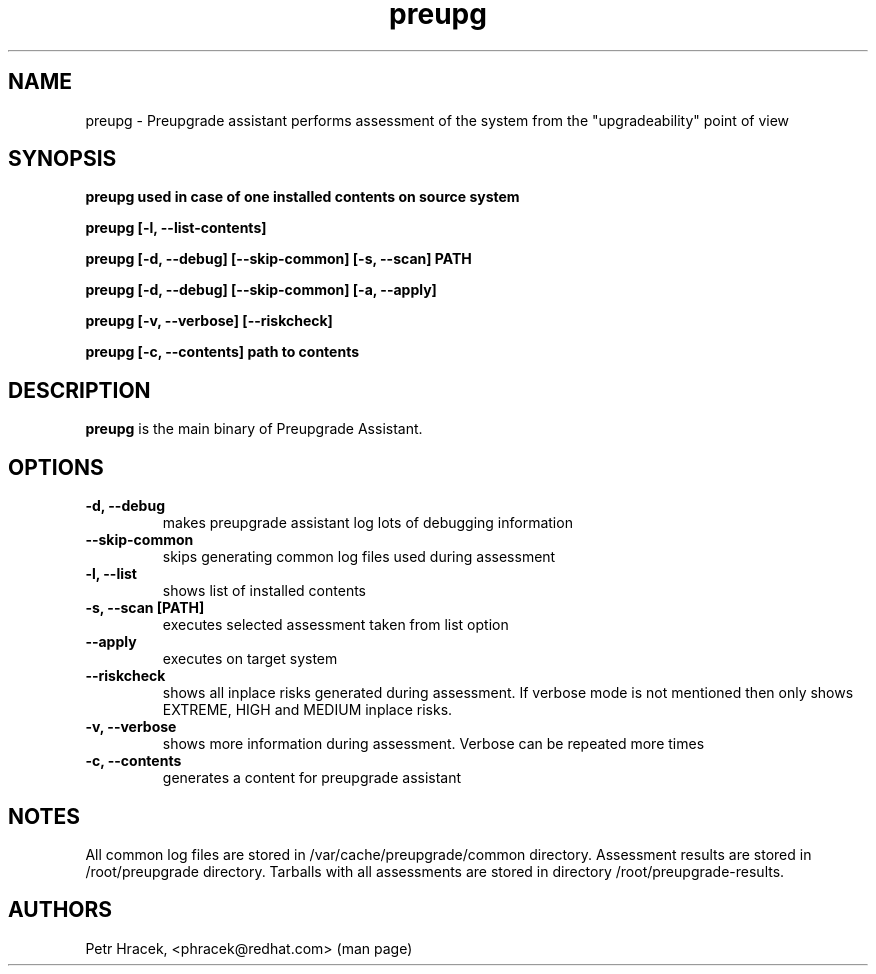 .\" Copyright Petr Hracek, 2014
.\"
.\" This page is distributed under GPL.
.\"
.TH preupg 1 2014-03-18 "" "Linux User's Manual"
.SH NAME
preupg \- Preupgrade assistant performs assessment of the system from
the "upgradeability" point of view 

.SH SYNOPSIS
\fBpreupg used in case of one installed contents on source system

\fBpreupg [-l, --list-contents] 

\fBpreupg [-d, --debug] [--skip-common] [-s, --scan] PATH

\fBpreupg [-d, --debug] [--skip-common] [-a, --apply] 

\fBpreupg [-v, --verbose] [--riskcheck]

\fBpreupg [-c, --contents] path to contents

.SH DESCRIPTION
\fBpreupg\fP is the main binary of Preupgrade Assistant.

.SH OPTIONS
.TP
.B \-d, --debug
makes preupgrade assistant log lots of debugging information
.TP
.B --skip-common
skips generating common log files used during assessment
.TP
.B \-l, --list
shows list of installed contents
.TP
.B \-s, --scan [PATH]
executes selected assessment taken from list option
.TP
.B --apply
executes on target system
.TP
.B --riskcheck
shows all inplace risks generated during assessment. If verbose mode is not mentioned then only shows EXTREME, HIGH and MEDIUM inplace risks.
.TP
.B \-v, --verbose
shows more information during assessment. Verbose can be repeated more times
.TP
.B \-c, --contents
generates a content for preupgrade assistant

.SH NOTES
All common log files are stored in /var/cache/preupgrade/common directory.
Assessment results are stored in /root/preupgrade directory. Tarballs with all assessments are stored in directory /root/preupgrade-results.

.SH AUTHORS
Petr Hracek, <phracek@redhat.com> (man page)
